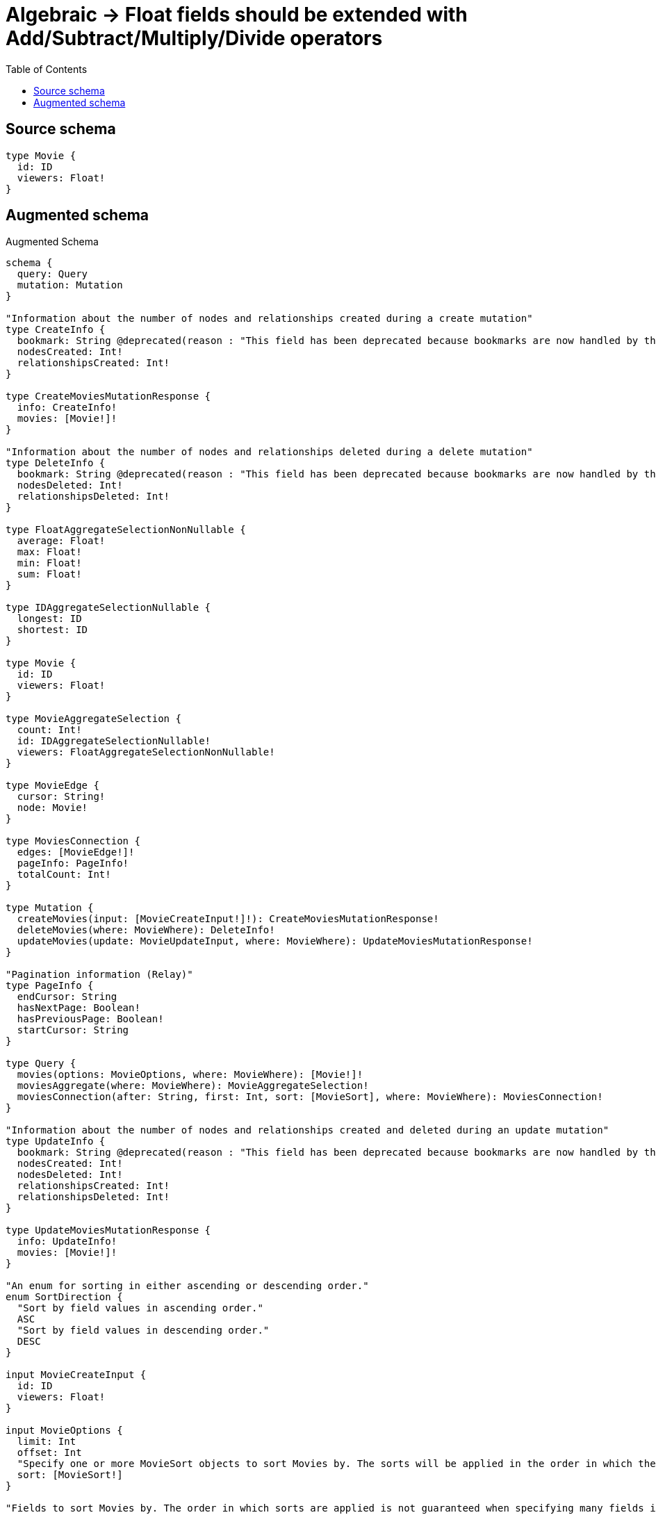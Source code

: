 :toc:

= Algebraic -> Float fields should be extended with Add/Subtract/Multiply/Divide operators

== Source schema

[source,graphql,schema=true]
----
type Movie {
  id: ID
  viewers: Float!
}
----

== Augmented schema

.Augmented Schema
[source,graphql]
----
schema {
  query: Query
  mutation: Mutation
}

"Information about the number of nodes and relationships created during a create mutation"
type CreateInfo {
  bookmark: String @deprecated(reason : "This field has been deprecated because bookmarks are now handled by the driver.")
  nodesCreated: Int!
  relationshipsCreated: Int!
}

type CreateMoviesMutationResponse {
  info: CreateInfo!
  movies: [Movie!]!
}

"Information about the number of nodes and relationships deleted during a delete mutation"
type DeleteInfo {
  bookmark: String @deprecated(reason : "This field has been deprecated because bookmarks are now handled by the driver.")
  nodesDeleted: Int!
  relationshipsDeleted: Int!
}

type FloatAggregateSelectionNonNullable {
  average: Float!
  max: Float!
  min: Float!
  sum: Float!
}

type IDAggregateSelectionNullable {
  longest: ID
  shortest: ID
}

type Movie {
  id: ID
  viewers: Float!
}

type MovieAggregateSelection {
  count: Int!
  id: IDAggregateSelectionNullable!
  viewers: FloatAggregateSelectionNonNullable!
}

type MovieEdge {
  cursor: String!
  node: Movie!
}

type MoviesConnection {
  edges: [MovieEdge!]!
  pageInfo: PageInfo!
  totalCount: Int!
}

type Mutation {
  createMovies(input: [MovieCreateInput!]!): CreateMoviesMutationResponse!
  deleteMovies(where: MovieWhere): DeleteInfo!
  updateMovies(update: MovieUpdateInput, where: MovieWhere): UpdateMoviesMutationResponse!
}

"Pagination information (Relay)"
type PageInfo {
  endCursor: String
  hasNextPage: Boolean!
  hasPreviousPage: Boolean!
  startCursor: String
}

type Query {
  movies(options: MovieOptions, where: MovieWhere): [Movie!]!
  moviesAggregate(where: MovieWhere): MovieAggregateSelection!
  moviesConnection(after: String, first: Int, sort: [MovieSort], where: MovieWhere): MoviesConnection!
}

"Information about the number of nodes and relationships created and deleted during an update mutation"
type UpdateInfo {
  bookmark: String @deprecated(reason : "This field has been deprecated because bookmarks are now handled by the driver.")
  nodesCreated: Int!
  nodesDeleted: Int!
  relationshipsCreated: Int!
  relationshipsDeleted: Int!
}

type UpdateMoviesMutationResponse {
  info: UpdateInfo!
  movies: [Movie!]!
}

"An enum for sorting in either ascending or descending order."
enum SortDirection {
  "Sort by field values in ascending order."
  ASC
  "Sort by field values in descending order."
  DESC
}

input MovieCreateInput {
  id: ID
  viewers: Float!
}

input MovieOptions {
  limit: Int
  offset: Int
  "Specify one or more MovieSort objects to sort Movies by. The sorts will be applied in the order in which they are arranged in the array."
  sort: [MovieSort!]
}

"Fields to sort Movies by. The order in which sorts are applied is not guaranteed when specifying many fields in one MovieSort object."
input MovieSort {
  id: SortDirection
  viewers: SortDirection
}

input MovieUpdateInput {
  id: ID
  viewers: Float
  viewers_ADD: Float
  viewers_DIVIDE: Float
  viewers_MULTIPLY: Float
  viewers_SUBTRACT: Float
}

input MovieWhere {
  AND: [MovieWhere!]
  NOT: MovieWhere
  OR: [MovieWhere!]
  id: ID
  id_CONTAINS: ID
  id_ENDS_WITH: ID
  id_IN: [ID]
  id_NOT: ID @deprecated(reason : "Negation filters will be deprecated, use the NOT operator to achieve the same behavior")
  id_NOT_CONTAINS: ID @deprecated(reason : "Negation filters will be deprecated, use the NOT operator to achieve the same behavior")
  id_NOT_ENDS_WITH: ID @deprecated(reason : "Negation filters will be deprecated, use the NOT operator to achieve the same behavior")
  id_NOT_IN: [ID] @deprecated(reason : "Negation filters will be deprecated, use the NOT operator to achieve the same behavior")
  id_NOT_STARTS_WITH: ID @deprecated(reason : "Negation filters will be deprecated, use the NOT operator to achieve the same behavior")
  id_STARTS_WITH: ID
  viewers: Float
  viewers_GT: Float
  viewers_GTE: Float
  viewers_IN: [Float!]
  viewers_LT: Float
  viewers_LTE: Float
  viewers_NOT: Float @deprecated(reason : "Negation filters will be deprecated, use the NOT operator to achieve the same behavior")
  viewers_NOT_IN: [Float!] @deprecated(reason : "Negation filters will be deprecated, use the NOT operator to achieve the same behavior")
}

----

'''
